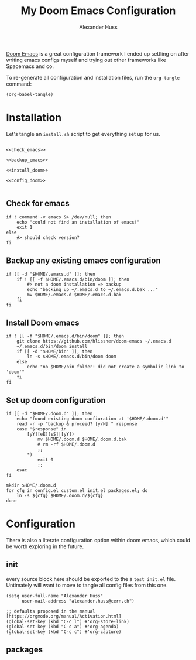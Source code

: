 #+TITLE: My Doom Emacs Configuration
#+AUTHOR: Alexander Huss

# should make this a literate configuration at some point

[[https://github.com/doomemacs/doomemacs][Doom Emacs]] is a great configuration framework I ended up settling on after writing emacs configs myself and trying out other frameworks like Spacemacs and co.

To re-generate all configuration and installation files, run the ~org-tangle~ command:
#+begin_src elisp :results silent
(org-babel-tangle)
#+end_src

* Installation

Let's tangle an ~install.sh~ script to get everything set up for us.
#+begin_src shell :noweb yes :tangle install.sh :shebang "#!/usr/bin/env bash"

<<check_emacs>>

<<backup_emacs>>

<<install_doom>>

<<config_doom>>

#+end_src

** Check for emacs
#+begin_src shell :noweb-ref check_emacs
if ! command -v emacs &> /dev/null; then
    echo "could not find an installation of emacs!"
    exit 1
else
    #> should check version?
fi
#+end_src

** Backup any existing emacs configuration
#+begin_src shell :noweb-ref backup_emacs
if [[ -d "$HOME/.emacs.d" ]]; then
    if ! [[ -f $HOME/.emacs.d/bin/doom ]]; then
        #> not a doom installation => backup
        echo "backing up ~/.emacs.d to ~/.emacs.d.bak ..."
        mv $HOME/.emacs.d $HOME/.emacs.d.bak
    fi
fi
#+end_src

** Install Doom emacs
#+begin_src shell :noweb-ref install_doom
if ! [[ -f "$HOME/.emacs.d/bin/doom" ]]; then
    git clone https://github.com/hlissner/doom-emacs ~/.emacs.d
    ~/.emacs.d/bin/doom install
    if [[ -d "$HOME/bin" ]]; then
        ln -s $HOME/.emacs.d/bin/doom doom
    else
        echo "no $HOME/bin folder: did not create a symbolic link to 'doom'"
    fi
fi
#+end_src

** Set up doom configuration
#+begin_src shell :noweb-ref config_doom
if [[ -d "$HOME/.doom.d" ]]; then
    echo "found existing doom confiuration at '$HOME/.doom.d'"
    read -r -p "backup & proceed? [y/N] " response
    case "$response" in
        [yY][eE][sS]|[yY])
            mv $HOME/.doom.d $HOME/.doom.d.bak
            # rm -rf $HOME/.doom.d
            ;;
        ,*)
            exit 0
            ;;
    esac
fi

mkdir $HOME/.doom.d
for cfg in config.el custom.el init.el packages.el; do
    ln -s ${cfg} $HOME/.doom.d/${cfg}
done
#+end_src

* Configuration
There is also a literate configuration option within doom emacs, which could be worth exploring in the future.
** init
:PROPERTIES:
:header-args: :tangle test_init.el
:END:
every source block here should be exported to the a ~test_init.el~ file.
Untimately will want to move to tangle all config files from this one.
#+begin_src elisp
(setq user-full-name "Alexander Huss"
      user-mail-address "alexander.huss@cern.ch")
#+end_src

#+begin_src elisp
;; defaults proposed in the manual [https://orgmode.org/manual/Activation.html]
(global-set-key (kbd "C-c l") #'org-store-link)
(global-set-key (kbd "C-c a") #'org-agenda)
(global-set-key (kbd "C-c c") #'org-capture)
#+end_src


** packages
